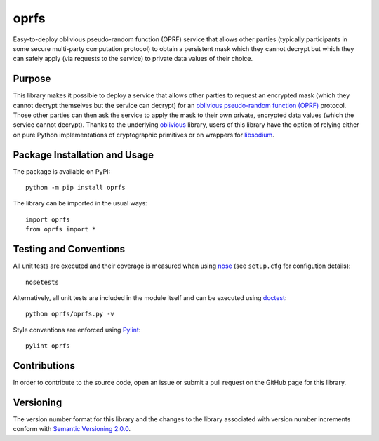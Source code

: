 =====
oprfs
=====

Easy-to-deploy oblivious pseudo-random function (OPRF) service that allows other parties (typically participants in some secure multi-party computation protocol) to obtain a persistent mask which they cannot decrypt but which they can safely apply (via requests to the service) to private data values of their choice.

|pypi| |travis|

.. |pypi| image:: https://badge.fury.io/py/oprfs.svg
   :target: https://badge.fury.io/py/oprfs
   :alt: PyPI version and link.

.. |travis| image:: https://travis-ci.com/nthparty/oprfs.svg?branch=main
   :target: https://travis-ci.com/nthparty/oprfs

Purpose
-------
This library makes it possible to deploy a service that allows other parties to request an encrypted mask (which they cannot decrypt themselves but the service can decrypt) for an `oblivious pseudo-random function (OPRF) <https://en.wikipedia.org/wiki/Pseudorandom_function_family>`_ protocol. Those other parties can then ask the service to apply the mask to their own private, encrypted data values (which the service cannot decrypt). Thanks to the underlying `oblivious <https://pypi.org/project/oblivious/>`_ library, users of this library have the option of relying either on pure Python implementations of cryptographic primitives or on wrappers for `libsodium <https://github.com/jedisct1/libsodium>`_.

Package Installation and Usage
------------------------------
The package is available on PyPI::

    python -m pip install oprfs

The library can be imported in the usual ways::

    import oprfs
    from oprfs import *

Testing and Conventions
-----------------------
All unit tests are executed and their coverage is measured when using `nose <https://nose.readthedocs.io/>`_ (see ``setup.cfg`` for configution details)::

    nosetests

Alternatively, all unit tests are included in the module itself and can be executed using `doctest <https://docs.python.org/3/library/doctest.html>`_::

    python oprfs/oprfs.py -v

Style conventions are enforced using `Pylint <https://www.pylint.org/>`_::

    pylint oprfs

Contributions
-------------
In order to contribute to the source code, open an issue or submit a pull request on the GitHub page for this library.

Versioning
----------
The version number format for this library and the changes to the library associated with version number increments conform with `Semantic Versioning 2.0.0 <https://semver.org/#semantic-versioning-200>`_.
